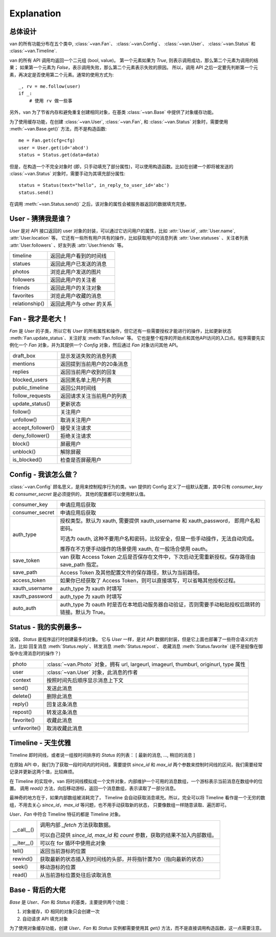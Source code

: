 Explanation
===========

总体设计
---------

van 的所有功能分布在五个类中, :class:`~van.Fan`、 :class:`~van.Config`、 :class:`~van.User`、 :class:`~van.Status` 和 :class:`~van.Timeline`.

van 的所有 API 调用均返回一个二元组 (bool, value)。
第一个元素如果为 `True`, 则表示调用成功，那么第二个元素为调用的结果；
如果第一个元素为 `False`，表示调用失败，那么第二个元素表示失败的原因。
所以，调用 API 之后一定要先判断第一个元素，再决定是否使用第二个元素。通常的使用方式为::

    _, rv = me.follow(user)
    if _:
        # 使用 rv 做一些事

另外，van 为了节省内存和避免重复创建相同对象，在基类 :class:`~van.Base` 中提供了对象缓存功能。

为了使用缓存功能，在创建 :class:`~van.User`, :class:`~van.Fan`, 和 :class:`~van.Status` 对象时，需要使用 :meth:`~van.Base.get()` 方法，而不是构造函数::

    me = Fan.get(cfg=cfg)
    user = User.get(id='abcd')
    status = Status.get(data=data)

但是，在构造一个不完全对象时 (即，只手动填充了部分属性)，可以使用构造函数。比如在创建一个即将被发送的 :class:`~van.Status` 对象时，需要手动为其填充部分属性::

    status = Status(text="hello", in_reply_to_user_id='abc')
    status.send()

在调用 :meth:`~van.Status.send()` 之后，该对象的属性会被服务器返回的数据填充完整。


User - 猜猜我是谁？
---------------------

`User` 是对 API 接口返回的 user 对象的封装，可以通过它访问用户的属性，比如 :attr:`User.id`, :attr:`User.name`, :attr:`User.location` 等。
它还有一些所有用户共有的操作，比如获取用户的消息列表 :attr:`User.statuses` 、关注者列表 :attr:`User.followers` 、好友列表 :attr:`User.friends` 等。

=================   ==================================
timeline            返回此用户看到的时间线
statues             返回此用户已发送的消息
photos              浏览此用户发送的图片
followers           返回此用户的关注者
friends             返回此用户的关注对象
favorites           浏览此用户收藏的消息
relationship()      返回此用户与 other 的关系
=================   ==================================

Fan - 我才是老大！
--------------------

`Fan` 是 `User` 的子类，所以它有 `User` 的所有属性和操作，但它还有一些需要授权才能进行的操作，比如更新状态 :meth:`Fan.update_status`、关注好友 :meth:`Fan.follow` 等。
它也是整个程序的开始点和其他API访问的入口点。程序需要先实例化一个 `Fan` 对象，并为其提供一个 `Config` 对象，然后通过 `Fan` 对象访问其他 API。

================== =================================
draft_box          显示发送失败的消息列表
mentions           返回提到当前用户的20条消息
replies            返回当前用户收到的回复
blocked_users      返回黑名单上用户列表
public_timeline    返回公共时间线
follow_requests    返回请求关注当前用户的列表
update_status()    更新状态
follow()           关注用户
unfollow()         取消关注用户
accept_follower()  接受关注请求
deny_follower()    拒绝关注请求
block()            屏蔽用户
unblock()          解除屏蔽
is_blocked()       检查是否屏蔽用户
================== =================================

Config - 我该怎么做？
-----------------------

:class:`~van.Config` 顾名思义，是用来控制程序行为的类。van 提供的 Config 定义了一组默认配置，其中只有 `consumer_key` 和 `consumer_secret` 是必须提供的，
其他的配置都可以使用默认值。

================  =========================================
consumer_key      申请应用后获取
consumer_secret   申请应用后获取
auth_type         授权类型。默认为 xauth, 需要提供 xauth_username 和 xauth_password， 即用户名和密码。

                  可选为 oauth, 这种不要用户名和密码，比较安全，但是一些手动操作，无法自动完成。

                  推荐在不方便手动操作的场景使用 xauth, 在一般场合使用 oauth。
save_token        van 获取 Access Token 之后是否保存在文件中，下次启动无需重新授权。保存路径由 save_path 指定。
save_path         Access Token 及其他配置文件的保存路径，默认为当前路径。
access_token      如果你已经获取了 Access Token，则可以直接填写，可以省略其他授权过程。
xauth_username    auth_type 为 xauth 时填写
xauth_password    auth_type 为 xauth 时填写
auto_auth         auth_type 为 oauth 时是否在本地启动服务器自动验证，否则需要手动粘贴授权后跳转的链接。默认为 True。
================  =========================================

Status - 我的实例最多~
-------------------------

没错，`Status` 是程序运行时创建最多的对象。 它与 `User` 一样，是对 API 数据的封装，但是它上面也部署了一些符合语义的方法，比如 回复消息 :meth:`Status.reply`、转发消息 :meth:`Status.repost`、
收藏消息 :meth:`Status.favorite` (是不是挺像在御饭中左滑消息时的操作？)

================    ==================================
photo               :class:`~van.Photo` 对象，拥有 url, largeurl, imageurl, thumburl, originurl, type 属性
user                :class:`~van.User` 对象，此消息的作者
context             按照时间先后顺序显示消息上下文
send()              发送此消息
delete()            删除此消息
reply()             回复这条消息
repost()            转发这条消息
favorite()          收藏此消息
unfavorite()        取消收藏此消息
================    ==================================

Timeline - 天生优雅
-----------------------

Timeline 即时间线，或者说一组按时间排序的 `Status` 的列表： [ 最新的消息, ..., 稍旧的消息 ]

在原始 API 中，我们为了获取一段时间内的时间线，需要提供 `since_id` 和 `max_id` 两个参数来控制时间线的区间，我们需要经常记录并更新这两个值，比较麻烦。

在 Timeline 的实现中，van 将时间线模拟成一个文件对象，内部维护一个可用的消息数组，一个游标表示当前消息在数组中的位置。
调用 `read()` 方法，向后移动游标，返回一个消息数组，表示读取了一部分消息。

最神奇的地方在于，如果内部数组被消耗完了， Timeline 会自动获取消息填充。所以，完全可以将 Timeline 看作是一个无穷的数组，不用去关心 `since_id`，`max_id` 等问题，也不用手动获取新的状态，
只要像数组一样随意读取、遍历即可。

`User`、`Fan` 中符合 Timeline 特征的都是 Timeline 对象。

============= ========================
\__call__()   调用内部 `_fetch` 方法获取数据。

              可以自己提供 `since_id`, `max_id` 和 `count` 参数，获取的结果不加入内部数组。
\__iter__()   可以在 for 循环中使用此对象
tell()        返回当前游标的位置
rewind()      获取最新的状态插入到时间线的头部，并将指针置为0（指向最新的状态）
seek()        移动游标的位置
read()        从当前游标位置处往后读取消息
============= ========================

Base - 背后的大佬
----------------------

`Base` 是 `User`、`Fan` 和 `Status` 的基类，主要提供两个功能：

1. 对象缓存，ID 相同的对象只会创建一次
2. 自动请求 API 填充对象

为了使用对象缓存功能，创建 `User`、`Fan` 和 `Status` 实例都需要使用其 `get()` 方法，而不是直接调用构造函数，这一点需要注意。